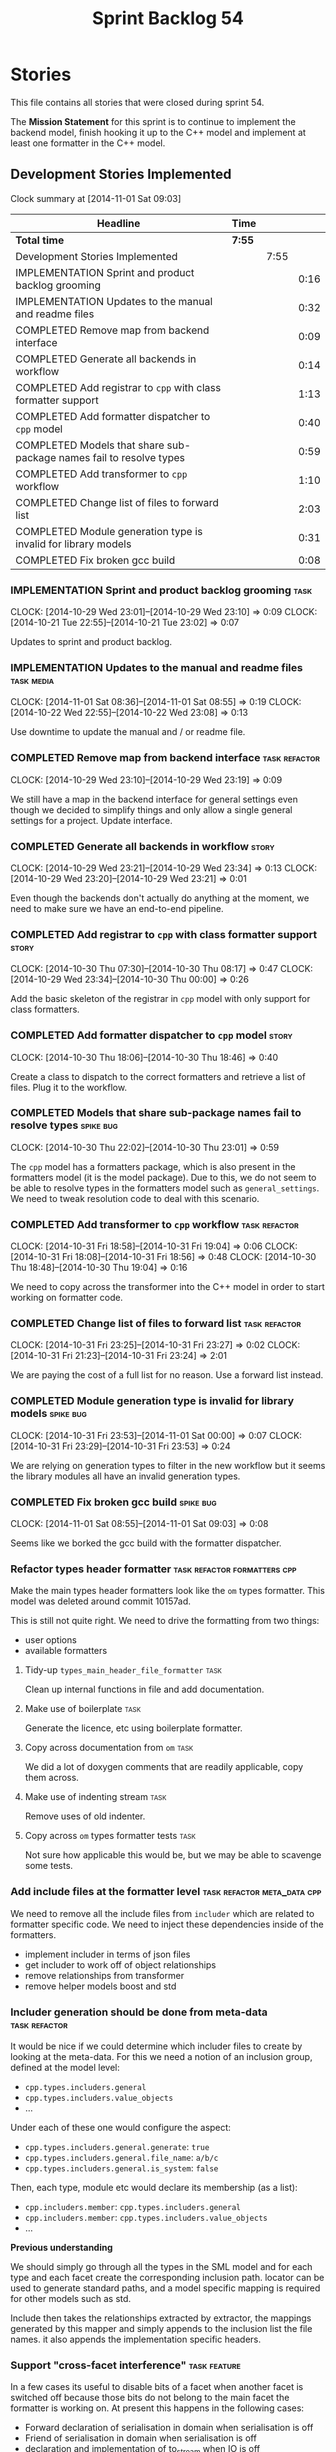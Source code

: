 #+title: Sprint Backlog 54
#+options: date:nil toc:nil author:nil num:nil
#+todo: ANALYSIS IMPLEMENTATION TESTING | COMPLETED CANCELLED POSTPONED
#+tags: { story(s) epic(e) task(t) note(n) spike(p) }
#+tags: { refactor(r) bug(b) feature(f) vision(v) }
#+tags: { meta_data(m) tests(a) packaging(q) media(h) build(u) validation(x) diagrams(w) frontend(c) backend(g) }
#+tags: dia(y) sml(l) cpp(k) config(o) formatters(d)

* Stories

This file contains all stories that were closed during sprint 54.

The *Mission Statement* for this sprint is to continue to implement
the backend model, finish hooking it up to the C++ model and implement
at least one formatter in the C++ model.

** Development Stories Implemented

#+begin: clocktable :maxlevel 3 :scope subtree
Clock summary at [2014-11-01 Sat 09:03]

| Headline                                                            | Time   |      |      |
|---------------------------------------------------------------------+--------+------+------|
| *Total time*                                                        | *7:55* |      |      |
|---------------------------------------------------------------------+--------+------+------|
| Development Stories Implemented                                     |        | 7:55 |      |
| IMPLEMENTATION Sprint and product backlog grooming                  |        |      | 0:16 |
| IMPLEMENTATION Updates to the manual and readme files               |        |      | 0:32 |
| COMPLETED Remove map from backend interface                         |        |      | 0:09 |
| COMPLETED Generate all backends in workflow                         |        |      | 0:14 |
| COMPLETED Add registrar to =cpp= with class formatter support       |        |      | 1:13 |
| COMPLETED Add formatter dispatcher to =cpp= model                   |        |      | 0:40 |
| COMPLETED Models that share sub-package names fail to resolve types |        |      | 0:59 |
| COMPLETED Add transformer to =cpp= workflow                         |        |      | 1:10 |
| COMPLETED Change list of files to forward list                      |        |      | 2:03 |
| COMPLETED Module generation type is invalid for library models      |        |      | 0:31 |
| COMPLETED Fix broken gcc build                                      |        |      | 0:08 |
#+end:

*** IMPLEMENTATION Sprint and product backlog grooming                 :task:
    CLOCK: [2014-10-29 Wed 23:01]--[2014-10-29 Wed 23:10] =>  0:09
    CLOCK: [2014-10-21 Tue 22:55]--[2014-10-21 Tue 23:02] =>  0:07

Updates to sprint and product backlog.

*** IMPLEMENTATION Updates to the manual and readme files        :task:media:
    CLOCK: [2014-11-01 Sat 08:36]--[2014-11-01 Sat 08:55] =>  0:19
    CLOCK: [2014-10-22 Wed 22:55]--[2014-10-22 Wed 23:08] =>  0:13

Use downtime to update the manual and / or readme file.

*** COMPLETED Remove map from backend interface               :task:refactor:
    CLOSED: [2014-10-29 Wed 23:19]
    CLOCK: [2014-10-29 Wed 23:10]--[2014-10-29 Wed 23:19] =>  0:09

We still have a map in the backend interface for general settings even
though we decided to simplify things and only allow a single general
settings for a project. Update interface.

*** COMPLETED Generate all backends in workflow                       :story:
    CLOSED: [2014-10-29 Wed 23:34]
    CLOCK: [2014-10-29 Wed 23:21]--[2014-10-29 Wed 23:34] =>  0:13
    CLOCK: [2014-10-29 Wed 23:20]--[2014-10-29 Wed 23:21] =>  0:01

Even though the backends don't actually do anything at the moment, we
need to make sure we have an end-to-end pipeline.

*** COMPLETED Add registrar to =cpp= with class formatter support     :story:
    CLOSED: [2014-10-30 Thu 08:17]
    CLOCK: [2014-10-30 Thu 07:30]--[2014-10-30 Thu 08:17] =>  0:47
    CLOCK: [2014-10-29 Wed 23:34]--[2014-10-30 Thu 00:00] =>  0:26

Add the basic skeleton of the registrar in =cpp= model with only
support for class formatters.

*** COMPLETED Add formatter dispatcher to =cpp= model                 :story:
    CLOSED: [2014-10-30 Thu 18:46]
    CLOCK: [2014-10-30 Thu 18:06]--[2014-10-30 Thu 18:46] =>  0:40

Create a class to dispatch to the correct formatters and retrieve a
list of files. Plug it to the workflow.

*** COMPLETED Models that share sub-package names fail to resolve types :spike:bug:
    CLOSED: [2014-10-30 Thu 23:01]
    CLOCK: [2014-10-30 Thu 22:02]--[2014-10-30 Thu 23:01] =>  0:59

The =cpp= model has a formatters package, which is also present in the
formatters model (it is the model package). Due to this, we do not
seem to be able to resolve types in the formatters model such as
=general_settings=. We need to tweak resolution code to deal with this scenario.

*** COMPLETED Add transformer to =cpp= workflow               :task:refactor:
    CLOSED: [2014-10-31 Fri 19:05]
    CLOCK: [2014-10-31 Fri 18:58]--[2014-10-31 Fri 19:04] =>  0:06
    CLOCK: [2014-10-31 Fri 18:08]--[2014-10-31 Fri 18:56] =>  0:48
    CLOCK: [2014-10-30 Thu 18:48]--[2014-10-30 Thu 19:04] =>  0:16

We need to copy across the transformer into the C++ model in order to
start working on formatter code.

*** COMPLETED Change list of files to forward list            :task:refactor:
    CLOSED: [2014-10-31 Fri 23:29]
    CLOCK: [2014-10-31 Fri 23:25]--[2014-10-31 Fri 23:27] =>  0:02
    CLOCK: [2014-10-31 Fri 21:23]--[2014-10-31 Fri 23:24] =>  2:01

We are paying the cost of a full list for no reason. Use a forward
list instead.

*** COMPLETED Module generation type is invalid for library models :spike:bug:
    CLOSED: [2014-11-01 Sat 00:00]
    CLOCK: [2014-10-31 Fri 23:53]--[2014-11-01 Sat 00:00] =>  0:07
    CLOCK: [2014-10-31 Fri 23:29]--[2014-10-31 Fri 23:53] =>  0:24

We are relying on generation types to filter in the new workflow but
it seems the library modules all have an invalid generation types.

*** COMPLETED Fix broken gcc build                                :spike:bug:
    CLOSED: [2014-11-01 Sat 09:03]
    CLOCK: [2014-11-01 Sat 08:55]--[2014-11-01 Sat 09:03] =>  0:08

Seems like we borked the gcc build with the formatter dispatcher.

*** Refactor types header formatter            :task:refactor:formatters:cpp:

Make the main types header formatters look like the =om= types
formatter. This model was deleted around commit 10157ad.

This is still not quite right. We need to drive the formatting from
two things:

- user options
- available formatters

**** Tidy-up =types_main_header_file_formatter=                        :task:

Clean up internal functions in file and add documentation.

**** Make use of boilerplate                                           :task:

Generate the licence, etc using boilerplate formatter.

**** Copy across documentation from =om=                               :task:

We did a lot of doxygen comments that are readily applicable, copy
them across.

**** Make use of indenting stream                                      :task:

Remove uses of old indenter.

**** Copy across =om= types formatter tests                            :task:

Not sure how applicable this would be, but we may be able to scavenge
some tests.

*** Add include files at the formatter level    :task:refactor:meta_data:cpp:

We need to remove all the include files from =includer= which are
related to formatter specific code. We need to inject these
dependencies inside of the formatters.

- implement includer in terms of json files
- get includer to work off of object relationships
- remove relationships from transformer
- remove helper models boost and std

*** Includer generation should be done from meta-data         :task:refactor:

It would be nice if we could determine which includer files to create
by looking at the meta-data. For this we need a notion of an inclusion
group, defined at the model level:

- =cpp.types.includers.general=
- =cpp.types.includers.value_objects=
- ...

Under each of these one would configure the aspect:

- =cpp.types.includers.general.generate=: =true=
- =cpp.types.includers.general.file_name=: =a/b/c=
- =cpp.types.includers.general.is_system=: =false=

Then, each type, module etc would declare its membership (as a list):

- =cpp.includers.member=: =cpp.types.includers.general=
- =cpp.includers.member=: =cpp.types.includers.value_objects=
- ...

*Previous understanding*

We should simply go through all the types in the SML model and for
each type and each facet create the corresponding inclusion
path. locator can be used to generate standard paths, and a model
specific mapping is required for other models such as std.

Include then takes the relationships extracted by extractor, the
mappings generated by this mapper and simply appends to the inclusion
list the file names. it also appends the implementation specific
headers.

*** Support "cross-facet interference"                         :task:feature:

In a few cases its useful to disable bits of a facet when another
facet is switched off because those bits do not belong to the main
facet the formatter is working on. At present this happens in the
following cases:

- Forward declaration of serialisation in domain when serialisation is
  off
- Friend of serialisation in domain when serialisation is
  off
- declaration and implementation of to_stream when IO is off
- declaration and implementation of inserter when IO is off and
  integrated IO is on.

We need a way of accessing the on/off state of all facets from any
formatter so that they can make cross facet decisions. A quick hack
was to add yet another flag: =disable_io= which is disabled when the
IO facet is not present and passed on to the relevant formatters. This
needs to be replaced by a more general approach.

*** Add frontends and backends to =info= command line option  :story:feature:

#+begin_quote
*Story*: As a dogen user, I want to know what frontends and backends
are available in my dogen version so that I don't try to use features
that are not present.
#+end_quote

With the static registration of frontends and backends, we should add
some kind of mechanism to display whats on offer in the command line,
via the =--info= option. This is slightly tricky because the
=frontend= and =backend= models do not know of the command line. We
need a method in the frontends that returns a description and a method
in the workflow that returns all descriptions. These must be
static. The knitter can then call these methods and build the info
text.

*** Rename the include tags and add them to CPP model          :task:bug:sml:

Update all the JSON files with names in the form
=cpp.include.types.header_file=. Add properties in =cpp= to capture
these.

While we're at it, add support for =family= too.

** Deprecated Development Stories

Stories that do not make sense any longer.

